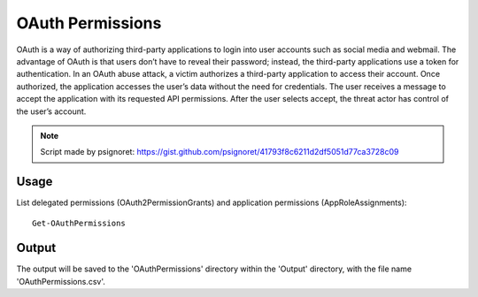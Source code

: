 OAuth Permissions
=======
OAuth is a way of authorizing third-party applications to login into user accounts such as social media and webmail. The advantage of OAuth is that users don’t have to reveal their password; instead, the third-party applications use a token for authentication. In an OAuth abuse attack, a victim authorizes a third-party application to access their account. Once authorized, the application accesses the user’s data without the need for credentials. The user receives a message to accept the application with its requested API permissions. After the user selects accept, the threat actor has control of the user’s account.

.. note::

   Script made by psignoret: https://gist.github.com/psignoret/41793f8c6211d2df5051d77ca3728c09

Usage
""""""""""""""""""""""""""
List delegated permissions (OAuth2PermissionGrants) and application permissions (AppRoleAssignments):
::

   Get-OAuthPermissions

Output
""""""""""""""""""""""""""
The output will be saved to the 'OAuthPermissions' directory within the 'Output' directory, with the file name 'OAuthPermissions.csv'.
